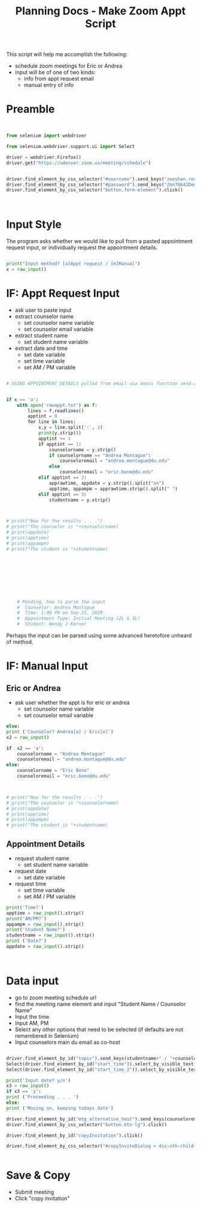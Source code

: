 #+STARTUP: indent
#+TITLE: Planning Docs - Make Zoom Appt Script

This script will help me accomplish the following:
- schedule zoom meetings for Eric or Andrea
- input will be of one of two kinds:
  * info from appt request email
  * manual entry of info

* Preamble


#+BEGIN_SRC python :tangle makezoomappt.py


from selenium import webdriver

from selenium.webdriver.support.ui import Select

driver = webdriver.Firefox()
driver.get("https://udenver.zoom.us/meeting/schedule")


driver.find_element_by_css_selector("#username").send_keys("zeeshan.reshamwala@du.edu")
driver.find_element_by_css_selector("#password").send_keys("Zmn76642Denver")
driver.find_element_by_css_selector("button.form-element").click()



#+END_SRC
   
* Input Style
The program asks whether we would like to pull from a pasted appointment request input, or individually request the appointment details.

#+BEGIN_SRC python :tangle makezoomappt.py

print("Input method? [a]Appt request / [m]Manual")
x = raw_input()

#+END_SRC

* IF: Appt Request Input
- ask user to paste input
- extract counselor name
  - set counselor name variable
  - set counselor email variable
- extract student name
  - set student name variable
- extract date and time
  - set date variable
  - set time variable
  - set AM / PM variable

#+BEGIN_SRC python :tangle makezoomappt.py

# USING APPOINTMENT DETAILS pulled from email via emacs function send-appt-to-shell()


if x == 'a':
    with open('rawappt.txt') as f:
        lines = f.readlines()
        apptint = 0
        for line in lines:
            x,y = line.split(':', 1)
            print(y.strip())
            apptint += 1
            if apptint == 1:
                counselorname = y.strip()
                if counselorname == "Andrea Montague":
                    counseloremail = "andrea.montague@du.edu"
                else
                    counseloremail = "eric.bono@du.edu"
            elif apptint == 2:
                apprawtime, appdate = y.strip().split("on")
                apptime, appampm = apprawtime.strip().split(" ")
            elif apptint == 3:
                studentname = y.strip()

               

# print("Now for the results . . .")
# print("The counselor is "+counselorname)
# print(appdate)
# print(apptime)
# print(appampm)
# print("The student is "+studentname)







              
    
    # Pending, how to parse the input
    #  Counselor: Andrea Montague                                                                                     
    #  Time: 1:00 PM on Sep 23, 2020                                                                                  
    #  Appointment Type: Initial Meeting (2L & 3L)                                                                    
    #  Student: Wendy J Kerner   

#+END_SRC

#+RESULTS:

Perhaps the input can be parsed using some advanced heretofore unheard of method.

* IF: Manual Input
** Eric or Andrea
- ask user whether the appt is for eric or andrea
  - set counselor name variable
  - set counselor email variable

#+BEGIN_SRC python :tangle makezoomappt.py
else:
print ('Counselor? Andrea[a] / Eric[e]')
x2 = raw_input()

if  x2 == 'a':
    counselorname = "Andrea Montague"
    counseloremail = "andrea.montague@du.edu"
else:
    counselorname = "Eric Bono"
    counseloremail = "eric.bono@du.edu"



# print("Now for the results . . .")
# print("The counselor is "+counselorname)
# print(appdate)
# print(apptime)
# print(appampm)
# print("The student is "+studentname)

#+END_SRC
** Appointment Details
- request student name
  - set student name variable
- request date
  - set date variable
- request time
  - set time variable
  - set AM / PM variable

#+BEGIN_SRC python :tangle makezoomappt.py
print('Time?')
apptime = raw_input().strip()
print('AM/PM?')
appampm = raw_input().strip()
print('Student Name?')
studentname = raw_input().strip()
print ('Date?')
appdate = raw_input().strip()



#+END_SRC
* Data input
- go to zoom meeting schedule url
- find the meeting name element and input "Student Name / Counselor Name"
- Input the time
- Input AM, PM
- Select any other options that need to be selected (if defaults are not remembered in Selenium)
- Input counselors main du email as co-host

#+BEGIN_SRC python :tangle makezoomappt.py

driver.find_element_by_id("topic").send_keys(studentname+" / "+counselorname)
Select(driver.find_element_by_id("start_time")).select_by_visible_text(apptime)
Select(driver.find_element_by_id("start_time_2")).select_by_visible_text(appampm)

print('Input date? y/n')
x3 = raw_input()
if x3 == 'y':
print ('Proceeding . . . ')
else:
print ('Moving on, keeping todays date')

driver.find_element_by_id("mtg_alternative_host").send_keys(counseloremail)
driver.find_element_by_css_selector("button.btn-lg").click()

driver.find_element_by_id("copyInvitation").click()

driver.find_element_by_css_selector("#copyInviteDialog > div:nth-child(1) > div:nth-child(1) > div:nth-child(3) > button:nth-child(1)").click()


#+END_SRC
* Save & Copy
- Submit meeting
- Click "copy invitation"
